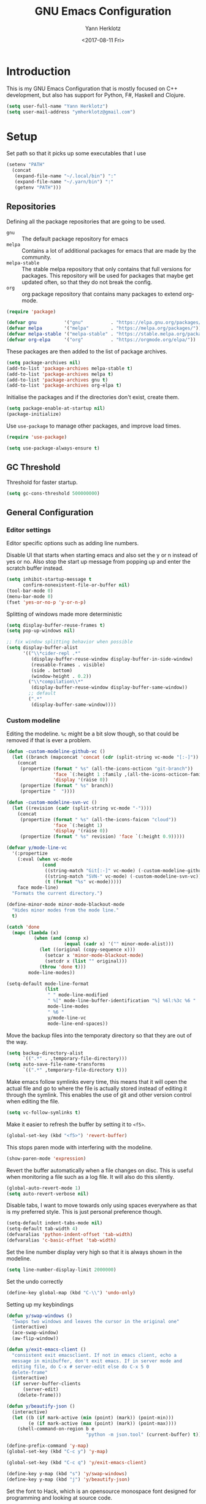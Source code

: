 #+TITLE: GNU Emacs Configuration
#+DATE: <2017-08-11 Fri>
#+AUTHOR: Yann Herklotz

* Introduction
This is my GNU Emacs Configuration that is mostly focused on C++ development,
but also has support for Python, F#, Haskell and Clojure.

#+BEGIN_SRC emacs-lisp
  (setq user-full-name "Yann Herklotz")
  (setq user-mail-address "ymherklotz@gmail.com")
#+END_SRC

#+RESULTS:
: ymherklotz@gmail.com

* Setup

Set path so that it picks up some executables that I use

#+BEGIN_SRC emacs-lisp
  (setenv "PATH"
    (concat
     (expand-file-name "~/.local/bin") ":"
     (expand-file-name "~/.yarn/bin") ":"
     (getenv "PATH")))
#+END_SRC

#+RESULTS:
: /home/yannherklotz/.local/bin:/home/yannherklotz/.yarn/bin:/home/yannherklotz/.local/bin:/home/yannherklotz/.yarn/bin:/usr/local/bin:/usr/bin:/bin:/usr/local/sbin:/opt/clojurescript/bin:/usr/lib/jvm/default/bin:/usr/bin/site_perl:/usr/bin/vendor_perl:/usr/bin/core_perl

** Repositories
Defining all the package repositories that are going to be used.

- ~gnu~ :: The default package repository for emacs
- ~melpa~ :: Contains a lot of additional packages for emacs that are made by
             the community.
- ~melpa-stable~ :: The stable melpa repository that only contains that full
                    versions for packages. This repository will be used for
                    packages that maybe get updated often, so that they do not
                    break the config.
- ~org~ :: org package repository that contains many packages to extend org-mode.

#+BEGIN_SRC emacs-lisp
  (require 'package)

  (defvar gnu          '("gnu"          . "https://elpa.gnu.org/packages/"))
  (defvar melpa        '("melpa"        . "https://melpa.org/packages/"))
  (defvar melpa-stable '("melpa-stable" . "https://stable.melpa.org/packages/"))
  (defvar org-elpa     '("org"          . "https://orgmode.org/elpa/"))
#+END_SRC

These packages are then added to the list of package archives.

#+BEGIN_SRC emacs-lisp
  (setq package-archives nil)
  (add-to-list 'package-archives melpa-stable t)
  (add-to-list 'package-archives melpa t)
  (add-to-list 'package-archives gnu t)
  (add-to-list 'package-archives org-elpa t)
#+END_SRC

Initialise the packages and if the directories don't exist, create them.

#+BEGIN_SRC emacs-lisp
  (setq package-enable-at-startup nil)
  (package-initialize)
#+END_SRC

Use ~use-package~ to manage other packages, and improve load times.

#+BEGIN_SRC emacs-lisp
  (require 'use-package)

  (setq use-package-always-ensure t)
#+END_SRC

** GC Threshold
Threshold for faster startup.

#+BEGIN_SRC emacs-lisp
  (setq gc-cons-threshold 500000000)
#+END_SRC

** General Configuration

*** Editor settings

Editor specific options such as adding line numbers.

Disable UI that starts when starting emacs and also set the y or n
instead of yes or no. Also stop the start up message from popping up
and enter the scratch buffer instead.

#+BEGIN_SRC emacs-lisp
  (setq inhibit-startup-message t
        confirm-nonexistent-file-or-buffer nil)
  (tool-bar-mode 0)
  (menu-bar-mode 0)
  (fset 'yes-or-no-p 'y-or-n-p)
#+END_SRC

#+RESULTS:
: y-or-n-p

Splitting of windows made more deterministic

#+BEGIN_SRC emacs-lisp
  (setq display-buffer-reuse-frames t)
  (setq pop-up-windows nil)

  ;; fix window splitting behavior when possible
  (setq display-buffer-alist
        '(("\\*cider-repl .*"
           (display-buffer-reuse-window display-buffer-in-side-window)
           (reusable-frames . visible)
           (side . bottom)
           (window-height . 0.2))
          ("\\*compilation\\*"
           (display-buffer-reuse-window display-buffer-same-window))
          ;; default
          (".*"
           (display-buffer-same-window))))
#+END_SRC

#+RESULTS:
| \*cider-repl .* | (display-buffer-reuse-window display-buffer-in-side-window) | (reusable-frames . visible) | (side . bottom) | (window-height . 0.2) |
| \*compilation\* | (display-buffer-reuse-window display-buffer-same-window)    |                             |                 |                       |
| .*              | (display-buffer-same-window)                                |                             |                 |                       |

*** Custom modeline

Editing the modeline. ~%c~ might be a bit slow though, so that could
be removed if that is ever a problem.

#+BEGIN_SRC emacs-lisp
  (defun -custom-modeline-github-vc ()
    (let ((branch (mapconcat 'concat (cdr (split-string vc-mode "[:-]")) "-")))
      (concat
       (propertize (format " %s" (all-the-icons-octicon "git-branch"))
                   'face `(:height 1 :family ,(all-the-icons-octicon-family))
                   'display '(raise 0))
       (propertize (format " %s" branch))
       (propertize "  "))))

  (defun -custom-modeline-svn-vc ()
    (let ((revision (cadr (split-string vc-mode "-"))))
      (concat
       (propertize (format " %s" (all-the-icons-faicon "cloud"))
                   'face `(:height 1)
                   'display '(raise 0))
       (propertize (format " %s" revision) 'face `(:height 0.9)))))

  (defvar y/mode-line-vc
    '(:propertize
      (:eval (when vc-mode
               (cond
                ((string-match "Git[:-]" vc-mode) (-custom-modeline-github-vc))
                ((string-match "SVN-" vc-mode) (-custom-modeline-svn-vc))
                (t (format "%s" vc-mode)))))
      face mode-line)
    "Formats the current directory.")

  (define-minor-mode minor-mode-blackout-mode
    "Hides minor modes from the mode line."
    t)

  (catch 'done
    (mapc (lambda (x)
            (when (and (consp x)
                       (equal (cadr x) '("" minor-mode-alist)))
              (let ((original (copy-sequence x)))
                (setcar x 'minor-mode-blackout-mode)
                (setcdr x (list "" original)))
              (throw 'done t)))
          mode-line-modes))

  (setq-default mode-line-format
                (list
                 " " mode-line-modified
                 " %[" mode-line-buffer-identification "%] %6l:%3c %6 "
                 mode-line-modes
                 " %6 "
                 y/mode-line-vc
                 mode-line-end-spaces))
#+END_SRC

#+RESULTS:
|   | (%1* %1+) | %[ | (%12b) | %] %6l:%3c %6 | (%[ ( (:propertize ( mode-name) help-echo Major mode |

Move the backup files into the temporaty directory so that they are out of the
way.

#+BEGIN_SRC emacs-lisp
  (setq backup-directory-alist
        `((".*" . ,temporary-file-directory)))
  (setq auto-save-file-name-transforms
        `((".*" ,temporary-file-directory t)))
#+END_SRC

#+RESULTS:
| .* | /tmp/ | t |

Make emacs follow symlinks every time, this means that it will open the actual
file and go to where the file is actually stored instead of editing it through
the symlink. This enables the use of git and other version control when editing
the file.
#+BEGIN_SRC emacs-lisp
  (setq vc-follow-symlinks t)
#+END_SRC

#+RESULTS:
: t

Make it easier to refresh the buffer by setting it to ~<f5>~.
#+BEGIN_SRC emacs-lisp
  (global-set-key (kbd "<f5>") 'revert-buffer)
#+END_SRC

#+RESULTS:
: revert-buffer

This stops paren mode with interfering with the modeline.
#+BEGIN_SRC emacs-lisp
  (show-paren-mode 'expression)
#+END_SRC

#+RESULTS:
: t

Revert the buffer automatically when a file changes on disc. This is useful when
monitoring a file such as a log file. It will also do this silently.
#+BEGIN_SRC emacs-lisp
  (global-auto-revert-mode 1)
  (setq auto-revert-verbose nil)
#+END_SRC

#+RESULTS:

Disable tabs, I want to move towards only using spaces everywhere as that is my
preferred style. This is just personal preference though.
#+BEGIN_SRC emacs-lisp
  (setq-default indent-tabs-mode nil)
  (setq-default tab-width 4)
  (defvaralias 'python-indent-offset 'tab-width)
  (defvaralias 'c-basic-offset 'tab-width)
#+END_SRC

#+RESULTS:
: tab-width

Set the line number display very high so that it is always shown in the modeline.
#+BEGIN_SRC emacs-lisp
  (setq line-number-display-limit 2000000)
#+END_SRC

#+RESULTS:
: 2000000

Set the undo correctly
#+BEGIN_SRC emacs-lisp
  (define-key global-map (kbd "C-\\") 'undo-only)
#+END_SRC

#+RESULTS:
: undo-only

Setting up my keybindings

#+BEGIN_SRC emacs-lisp
  (defun y/swap-windows ()
    "Swaps two windows and leaves the cursor in the original one"
    (interactive)
    (ace-swap-window)
    (aw-flip-window))

  (defun y/exit-emacs-client ()
    "consistent exit emacsclient. If not in emacs client, echo a
    message in minibuffer, don't exit emacs. If in server mode and
    editing file, do C-x # server-edit else do C-x 5 0
    delete-frame"
    (interactive)
    (if server-buffer-clients
        (server-edit)
      (delete-frame)))

  (defun y/beautify-json ()
    (interactive)
    (let ((b (if mark-active (min (point) (mark)) (point-min)))
          (e (if mark-active (max (point) (mark)) (point-max))))
      (shell-command-on-region b e
                               "python -m json.tool" (current-buffer) t)))

  (define-prefix-command 'y-map)
  (global-set-key (kbd "C-c y") 'y-map)

  (global-set-key (kbd "C-c q") 'y/exit-emacs-client)

  (define-key y-map (kbd "s") 'y/swap-windows)
  (define-key y-map (kbd "j") 'y/beautify-json)
#+END_SRC

#+RESULTS:
: y/beautify-json

Set the font to Hack, which is an opensource monospace font designed for
programming and looking at source code.

#+BEGIN_SRC emacs-lisp
  (set-default-font "Hack-11")
  (setq default-frame-alist '((font . "Hack-11")))
#+END_SRC

#+RESULTS:
: ((font . Hack-11))

#+BEGIN_SRC emacs-lisp
  (use-package eshell
    :ensure nil
    :bind (("C-c e" . eshell)))
#+END_SRC

#+RESULTS:
: eshell

* Social
** Mail
~mu4e~ is automatically in the load path when installed through a package
manager.

For archlinux, the command to install mu4e is:

#+BEGIN_SRC shell
  pacman -S mu
#+END_SRC

which comes with mu.

Set the email client to be mu4e in emacs, and set the correct mail directory. As
I am downloading all the mailboxes, there will be duplicates, which can be
ignored in searches by setting ~mu4e-headers-skip-duplicates~.

Also delete messages when they are sent, and don't copy them over to the sent
directory, as Gmail will do that for us.

To download the mail using imap, I use ~mbsync~, which downloads all mail with
the ~-a~ flag.

Finally, remove buffers when an email has been sent.

#+BEGIN_SRC emacs-lisp
  (use-package mu4e
    :ensure nil
    :commands mu4e
    :config 
    (add-hook 'message-mode-hook 'turn-on-orgtbl)
    (add-hook 'message-mode-hook 'turn-on-orgstruct++)

    (setq mail-user-agent 'mu4e-user-agent
          mu4e-maildir (expand-file-name "~/.mail")
          mu4e-headers-skip-duplicates t
          mu4e-sent-messages-behavior 'sent
          mu4e-get-mail-command "mbsync -a"
          message-kill-buffer-on-exit t
          mu4e-completing-read-function 'completing-read
          mu4e-context-policy 'pick-first
          mu4e-confirm-quit nil
          mu4e-html2text-command "pandoc -f html -t plain -"
          mu4e-change-filenames-when-moving t)

    ;; Try to show images
    (setq mu4e-view-show-images t
          mu4e-show-images t
          mu4e-view-image-max-width 800)

    ;; Mail directory shortcuts
    (setq mu4e-maildir-shortcuts
          '(("/gmail/Inbox" . ?g)
            ("/gmail/MyArchive" . ?r)
            ("/imperial/Inbox" . ?i)
            ("/imperial/MyArchive" . ?a)))

    (setq mu4e-contexts
          `( ,(make-mu4e-context
               :name "Gmail"
               :match-func (lambda (msg)
                             (when msg
                               (string-match-p "^/gmail" (mu4e-message-field msg :maildir))))
               :vars '((user-mail-address            . "ymherklotz@gmail.com")
                       (user-full-name               . "Yann Herklotz")
                       (mu4e-sent-folder             . "/gmail/[Gmail]/Sent Mail")
                       (mu4e-drafts-folder           . "/gmail/[Gmail]/Drafts")
                       (mu4e-trash-folder            . "/gmail/[Gmail]/Trash")
                       (mu4e-refile-folder           . "/gmail/MyArchive")
                       (smtpmail-smt-user            . "ymherklotz@gmail.com")
                       (smtpmail-local-domain        . "gmail.com")
                       (smtpmail-default-smtp-server . "smtp.gmail.com")
                       (smtpmail-smtp-server         . "smtp.gmail.com")
                       (smtpmail-smtp-service        . 587)))
             ,(make-mu4e-context
               :name "Imperial"
               :match-func (lambda (msg)
                             (when msg
                               (string-match-p "^/imperial" (mu4e-message-field msg :maildir))))
               :vars '((user-mail-address            . "yann.herklotz15@imperial.ac.uk")
                       (user-full-name               . "Yann Herklotz")
                       (mu4e-sent-folder             . "/imperial/Sent Items")
                       (mu4e-drafts-folder           . "/imperial/Drafts")
                       (mu4e-trash-folder            . "/imperial/Deleted Items")
                       (mu4e-refile-folder           . "/imperial/MyArchive")
                       (smtpmail-smt-user            . "ymh15@ic.ac.uk")
                       (smtpmail-local-domain        . "cc.ic.ac.uk")
                       (smtpmail-default-smtp-server . "smtp.cc.ic.ac.uk")
                       (smtpmail-smtp-server         . "smtp.cc.ic.ac.uk")
                       (smtpmail-smtp-service        . 587))))))
#+END_SRC

#+RESULTS:
: t

Setting up ~smtp~ to send messages using gmail.

#+BEGIN_SRC emacs-lisp
  (use-package smtpmail
    :ensure nil
    :config
    (setq message-send-mail-function 'smtpmail-send-it
          starttls-use-gnutls t))
#+END_SRC

#+RESULTS:
: t

To enable storing links in mu4e

#+BEGIN_SRC emacs-lisp
  (use-package org-mu4e
    :ensure nil)
#+END_SRC

#+RESULTS:

** Elfeed

#+BEGIN_SRC emacs-lisp
  (use-package elfeed-org
    :config
    (elfeed-org)
    (setq rmh-elfeed-org-files (list (expand-file-name "~/Dropbox/org/elfeed.org"))))

  (use-package elfeed
    :bind (:map elfeed-search-mode-map
                ("A" . y/elfeed-show-all)
                ("E" . y/elfeed-show-emacs)
                ("D" . y/elfeed-show-daily)
                ("q" . y/elfeed-save-db-and-bury)))
#+END_SRC

#+RESULTS:
: y/elfeed-save-db-and-bury

Define utility functions to make the reader work.

#+BEGIN_SRC emacs-lisp
  (defun y/elfeed-show-all ()
    (interactive)
    (bookmark-maybe-load-default-file)
    (bookmark-jump "elfeed-all"))

  (defun y/elfeed-show-emacs ()
    (interactive)
    (bookmark-maybe-load-default-file)
    (bookmark-jump "elfeed-emacs"))

  (defun y/elfeed-show-daily ()
    (interactive)
    (bookmark-maybe-load-default-file)
    (bookmark-jump "elfeed-daily"))

  ;;functions to support syncing .elfeed between machines
  ;;makes sure elfeed reads index from disk before launching
  (defun y/elfeed-load-db-and-open ()
    "Wrapper to load the elfeed db from disk before opening"
    (interactive)
    (elfeed-db-load)
    (elfeed)
    (elfeed-search-update--force))

  ;;write to disk when quiting
  (defun y/elfeed-save-db-and-bury ()
    "Wrapper to save the elfeed db to disk before burying buffer"
    (interactive)
    (elfeed-db-save)
    (quit-window))
#+END_SRC

#+RESULTS:
: y/elfeed-save-db-and-bury

* Utility
** Navigation

Set navigation commands in all the buffers
#+BEGIN_SRC emacs-lisp
  (defun prev-window ()
    (interactive)
    (other-window -1))

  (global-set-key (kbd "C-.") #'other-window)
  (global-set-key (kbd "C-,") #'prev-window)
#+END_SRC

#+RESULTS:
: prev-window

*** Ivy
#+BEGIN_SRC emacs-lisp
  (use-package ivy
    :bind
    (("C-s"     . swiper)
     ("M-x"     . counsel-M-x)
     ("C-x C-f" . counsel-find-file)
     ("C-c g"   . counsel-git)
     ("C-c j"   . counsel-git-grep)
     ("C-c k"   . counsel-ag)
     ("C-c C-r" . ivy-resume)
     ("C-x b"   . counsel-ibuffer)
     ("C-c y u" . counsel-unicode-char))
    :config
    (setq ivy-use-virtual-buffers t)
    (setq ivy-count-format "(%d/%d) ")
    (setq ivy-re-builders-alist
          '((swiper . ivy--regex-plus)
            (t      . ivy--regex-fuzzy))))
#+END_SRC

#+RESULTS:
: counsel-unicode-char

** Visual
*** All the icons
#+BEGIN_SRC emacs-lisp
  (use-package all-the-icons)
#+END_SRC

#+RESULTS:

** Editing
*** Hungry Delete
#+BEGIN_SRC emacs-lisp
  (use-package hungry-delete
    :config
    (global-hungry-delete-mode))
#+END_SRC

#+RESULTS:
: t

*** SmartParens
#+BEGIN_SRC emacs-lisp
  (use-package smartparens
    :bind (("M-["              . sp-backward-unwrap-sexp)
           ("M-]"              . sp-unwrap-sexp)
           ("C-M-f"            . sp-forward-sexp)
           ("C-M-b"            . sp-backward-sexp)
           ("C-M-d"            . sp-down-sexp)
           ("C-M-a"            . sp-backward-down-sexp)
           ("C-M-e"            . sp-up-sexp)
           ("C-M-u"            . sp-backward-up-sexp)
           ("C-M-t"            . sp-transpose-sexp)
           ("C-M-n"            . sp-next-sexp)
           ("C-M-p"            . sp-previous-sexp)
           ("C-M-k"            . sp-kill-sexp)
           ("C-M-w"            . sp-copy-sexp)
           ("C-)"              . sp-forward-slurp-sexp)
           ("C-}"              . sp-forward-barf-sexp)
           ("C-("              . sp-backward-slurp-sexp)
           ("C-{"              . sp-backward-barf-sexp)
           ("M-D"              . sp-splice-sexp)
           ("C-]"              . sp-select-next-thing-exchange)
           ("C-<left_bracket>" . sp-select-previous-thing)
           ("C-M-]"            . sp-select-next-thing)
           ("M-F"              . sp-forward-symbol)
           ("M-B"              . sp-backward-symbol)
           ("M-S"              . sp-split-sexp))
    :hook ((minibuffer-setup)  . turn-on-smartparens-strict-mode)
    :config
    (require 'smartparens-config)
    (show-smartparens-global-mode +1)
    (smartparens-global-mode 1)

    (sp-with-modes '(c-mode c++-mode)
      (sp-local-pair "{" nil :post-handlers '(("||\n[i]" "RET")))
      (sp-local-pair "/*" "*/" :post-handlers '((" | " "SPC")
                                                ("* ||\n[i]" "RET")))))
#+END_SRC

*** Whitespace
#+BEGIN_SRC emacs-lisp
  (use-package whitespace
    :bind (("C-x w" . whitespace-mode)))
#+END_SRC

*** IEdit
#+BEGIN_SRC emacs-lisp
  (use-package iedit
    :bind (("C-;" . iedit-mode)))
#+END_SRC

*** Expand Region

Expand region is very useful to select words and structures quickly by
incrementally selecting more and more of the text.

#+BEGIN_SRC emacs-lisp
  (use-package expand-region
    :bind ("M-m" . er/expand-region))
#+END_SRC

*** Dired

#+BEGIN_SRC emacs-lisp
  (add-hook 'dired-load-hook
            (function (lambda () (load "dired-x"))))

  (setq dired-dwim-target t)
#+END_SRC

* Writing
** Spellcheck in emacs
#+BEGIN_SRC emacs-lisp
  (defun spell-buffer-german ()
    (interactive)
    (ispell-change-dictionary "de_DE")
    (flyspell-buffer))

  (defun spell-buffer-english ()
    (interactive)
    (ispell-change-dictionary "en_UK")
    (flyspell-buffer))

  (use-package ispell
    :config
    (when (executable-find "hunspell")
      (setq-default ispell-program-name "hunspell")
      (setq ispell-really-hunspell t))

    ;; (setq ispell-program-name "aspell"
    ;;       ispell-extra-args '("--sug-mode=ultra"))
    :bind (("C-c N" . spell-buffer-german)
           ("C-c n" . spell-buffer-english)))

  (use-package flyspell
    :ensure nil
    :hook ((text-mode) . flyspell-mode)
    :config
    (define-key flyspell-mode-map (kbd "C-.") nil)
    (define-key flyspell-mode-map (kbd "C-,") nil))
#+END_SRC

** Latex
#+BEGIN_SRC emacs-lisp
  (use-package latex
    :ensure auctex
    :config
    (require 'tex-site)
    ;; to use pdfview with auctex
    (setq TeX-view-program-selection '((output-pdf "PDF Tools"))
          TeX-view-program-list '(("PDF Tools" TeX-pdf-tools-sync-view))
          TeX-source-correlate-start-server t) ;; not sure if last line is neccessary
    ;; to have the buffer refresh after compilation
    (add-hook 'TeX-after-compilation-finished-functions
              #'TeX-revert-document-buffer)
    (setq TeX-auto-save t)
    (setq TeX-parse-self t)
    (setq TeX-save-query nil)
    (setq-default TeX-master nil)
    (setq TeX-PDF-mode t)
    (add-hook 'LaTeX-mode-hook 'flyspell-mode)
    (add-hook 'LaTeX-mode-hook 'flyspell-buffer)
    (defun turn-on-outline-minor-mode ()
      (outline-minor-mode 1))

    (add-hook 'LaTeX-mode-hook 'turn-on-outline-minor-mode)
    (setq outline-minor-mode-prefix "\C-c \C-o")
    (autoload 'reftex-mode "reftex" "RefTeX Minor Mode" t)
    (autoload 'turn-on-reftex "reftex" "RefTeX Minor Mode" nil)
    (autoload 'reftex-citation "reftex-cite" "Make citation" nil)
    (autoload 'reftex-index-phrase-mode "reftex-index" "Phrase Mode" t)
    (add-hook 'latex-mode-hook 'turn-on-reftex) ; with Emacs latex mode

    (require 'ox-latex)
    (add-to-list 'org-latex-packages-alist '("" "minted"))
    (setq org-latex-listings 'minted))
#+END_SRC

** Markdown
Markdown is the standard for writing documentation. This snippet loads GFM
(Github Flavoured Markdown) style.

#+BEGIN_SRC emacs-lisp
  (use-package markdown-mode
    :commands (markdown-mode gfm-mode)
    :mode (("README\\.md\\'" . gfm-mode)
           ("\\.md\\'"       . markdown-mode)
           ("\\.markdown\\'" . markdown-mode))
    :init (setq markdown-command "multimarkdown"))
#+END_SRC

** Org
Agenda setup for org mode, pointing to the write files.

#+BEGIN_SRC emacs-lisp
  (setq org-log-into-drawer t)
  (setq org-log-done "note")
  (setq org-hide-leading-stars t)
  (setq org-confirm-babel-evaluate nil)
  (setq org-directory (expand-file-name "~/Dropbox/org"))
  (setq org-default-notes-file
        (concat org-directory "/inbox.org"))
  (setq org-image-actual-width nil
        org-format-latex-options (plist-put org-format-latex-options :scale 1.5))
#+END_SRC

Set global keys for org mode to access agenda.

#+BEGIN_SRC emacs-lisp
  (global-set-key "\C-cl" 'org-store-link)
  (global-set-key "\C-ca" 'org-agenda)
  (global-set-key "\C-cc" 'org-capture)
  (global-set-key "\C-cb" 'org-iswitchb)
  (define-key global-map "\C-cc" 'org-capture)
#+END_SRC

Set up ob for executing code blocks

#+BEGIN_SRC emacs-lisp
  (use-package ob
    :ensure nil
    :config
    (org-babel-do-load-languages
     'org-babel-load-languages
     '((emacs-lisp . t)
       (js         . t)
       (java       . t)
       (haskell    . t)
       (python     . t)
       (ruby       . t)
       (org        . t)
       (matlab     . t)
       (ditaa      . t)
       (clojure    . t)
       (dot        . t))))
#+END_SRC

Exporting to html needs htmlize.

#+BEGIN_SRC emacs-lisp
  (use-package htmlize
    :commands (htmlize-file
               htmlize-buffer
               htmlize-region
               htmlize-many-files
               htmlize-many-files-dired
               htmlize-region-save-screenshot))
#+END_SRC

Add md backend

#+BEGIN_SRC emacs-lisp
  (require 'ox-md)
#+END_SRC

*** Templates
#+BEGIN_SRC emacs-lisp
  (setq org-capture-templates
        '(("t" "todo" entry (file+headline "~/Dropbox/org/inbox.org" "Tasks")
           "* TODO %?\n\n%i\n%a\n\n")))
#+END_SRC

*** Agenda

#+BEGIN_SRC emacs-lisp
  (setq org-agenda-files (mapcar 'expand-file-name
                                 '("~/Dropbox/org/inbox.org"
                                   "~/Dropbox/org/main.org"
                                   "~/Dropbox/org/tickler.org"))
        org-refile-targets '(("~/Dropbox/org/main.org" :maxlevel . 2)
                             ("~/Dropbox/org/someday.org" :level . 1)
                             ("~/Dropbox/org/tickler.org" :maxlevel . 2))
        org-todo-keywords '((sequence "TODO(t)" "WAITING(w)" "|" "DONE(d)" "CANCELLED(c)")))
#+END_SRC

#+BEGIN_SRC emacs-lisp
  (setq org-agenda-custom-commands 
        '(("w" "At work" tags-todo "@work"
           ((org-agenda-overriding-header "Work")))
          ("h" "At home" tags-todo "@home"
           ((org-agenda-overriding-header "Home")))
          ("u" "At uni" tags-todo "@uni"
           ((org-agenda-overriding-header "University")))))
#+END_SRC

*** Remove Binding
#+BEGIN_SRC emacs-lisp
  (define-key org-mode-map (kbd "C-,") nil)
#+END_SRC

*** Registers

#+BEGIN_SRC emacs-lisp
  (set-register ?l (cons 'file "~/.emacs.d/loader.org"))
  (set-register ?m (cons 'file "~/Dropbox/org/main.org"))
  (set-register ?i (cons 'file "~/Dropbox/org/inbox.org"))
#+END_SRC

** PDF Tools
#+BEGIN_SRC emacs-lisp
  (use-package pdf-tools
    :hook (doc-view-mode . pdf-view-mode)
    :commands pdf-view-mode)
#+END_SRC

* Programming
My emacs configuration is mostly focused on programming, therefore there is a
lot of different language support.

** Version Control and Project Management
*** Magit
#+BEGIN_SRC emacs-lisp
  (use-package magit
    :bind (("C-x g" . magit-status))
    :config
    (setq server-switch-hook nil))
#+END_SRC

#+RESULTS:
: magit-status

*** Projectile
#+BEGIN_SRC emacs-lisp
  (use-package projectile
    :config
    (projectile-mode +1)
    (define-key projectile-mode-map (kbd "C-c p") 'projectile-command-map)
    (setq projectile-enable-caching nil)
    (setq projectile-git-submodule-command "")
    (setq projectile-mode-line '(:eval (format " Proj[%s]" (projectile-project-name)))))

  (use-package counsel-projectile
    :config
    (counsel-projectile-mode t))
#+END_SRC

** Language Support
*** C++

Setting up CC mode with a hook that uses my settings.

#+BEGIN_SRC emacs-lisp
  (use-package cc-mode
    :config
    (add-to-list 'auto-mode-alist '("\\.h\\'" . c++-mode))
    (setq c-default-style "linux"
          tab-width 4
          c-indent-level 4)
    (defun my-c++-mode-hook ()
      (c-set-offset 'inline-open 0)
      (c-set-offset 'inline-close 0)
      (c-set-offset 'innamespace 0)
      (c-set-offset 'arglist-cont-nonempty 8)
      (setq indent-tabs-mode nil))
    (add-hook 'c-mode-hook 'my-c++-mode-hook)
    (add-hook 'c++-mode-hook 'my-c++-mode-hook)

    (define-key c-mode-map (kbd "C-c C-c") 'comment-or-uncomment-region))
#+END_SRC

Adding C headers to company backend for completion.

#+BEGIN_SRC emacs-lisp
  (use-package irony
    :config
    (add-hook 'c++-mode-hook 'irony-mode)
    (add-hook 'c-mode-hook 'irony-mode)
    (add-hook 'objc-mode-hook 'irony-mode)

    (defun my-irony-mode-hook ()
      (define-key irony-mode-map [remap completion-at-point]
        'irony-completion-at-point-async)
      (define-key irony-mode-map [remap complete-symbol]
        'irony-completion-at-point-async))
    (add-hook 'irony-mode-hook 'my-irony-mode-hook)
    (add-hook 'irony-mode-hook 'irony-cdb-autosetup-compile-options))

  (use-package company-irony)

  (use-package flycheck-irony
    :config
    (add-hook 'c++-mode-hook #'flycheck-irony-setup))

  (use-package company-c-headers
    :config
    (add-to-list 'company-backends 'company-c-headers)
    (add-to-list 'company-backends 'company-irony)

    (add-hook 'irony-mode-hook 'company-irony-setup-begin-commands))
#+END_SRC

Using clang format to format the region that is currently being selected (need
to install clang format script).

#+BEGIN_SRC emacs-lisp
  (use-package clang-format
    :bind (("C-c i" . 'clang-format-region)
           ("C-c u" . 'clang-format-buffer)))
#+END_SRC

*** Clojure
Using Cider for clojure environment.

#+BEGIN_SRC emacs-lisp
  (use-package cider
    :commands cider-mode
    :config
    (setq cider-repl-display-help-banner nil))
#+END_SRC

Adding hook to clojure mode to enable strict parentheses mode.

#+BEGIN_SRC emacs-lisp
  (add-hook 'clojure-mode-hook 'turn-on-smartparens-strict-mode)
#+END_SRC

*** CMake
#+BEGIN_SRC emacs-lisp
  (use-package cmake-mode
    :commands cmake-mode
    :config
    (setq auto-mode-alist
          (append
           '(("CMakeLists\\.txt\\'" . cmake-mode))
           '(("\\.cmake\\'" . cmake-mode))
           auto-mode-alist))
    (autoload 'cmake-mode "~/CMake/Auxiliary/cmake-mode.el" t))
#+END_SRC

*** Elm

#+BEGIN_SRC emacs-lisp
  (use-package elm-mode
    :mode ("\\.elm\\'"))
#+END_SRC

*** Emacs Lisp
Adding strict parentheses to emacs lisp.

#+BEGIN_SRC emacs-lisp
  (add-hook 'emacs-lisp-mode-hook 'turn-on-smartparens-strict-mode)
#+END_SRC

*** F#
F# mode for uni work.

#+BEGIN_SRC emacs-lisp
  (use-package fsharp-mode
    :commands fsharp-mode
    :config
    (defun y/fsharp-reload-file ()
      "Reloads the whole file when in fsharp mode."
      (interactive)
      (fsharp-eval-region (point-min) (point-max)))
      (add-hook 'fsharp-mode-hook
              (lambda () (local-set-key (kbd "C-c C-c") #'y/fsharp-reload-file))))
#+END_SRC

*** Haskell

Haskell mode with company mode completion.

#+BEGIN_SRC emacs-lisp
  (use-package haskell-mode
    :commands haskell-mode)

  (use-package interactive-haskell-mode
    :ensure haskell-mode
    :hook haskell-mode
    :init
    (custom-set-variables
     '(haskell-process-path-stack (expand-file-name "~/.local/bin/stack"))
     '(haskell-process-log t)))
#+END_SRC

*** Python
Elpy package for python, which provides an IDE type environment for python.

#+BEGIN_SRC emacs-lisp
  (use-package elpy
    :commands python-mode
    :config
    (elpy-enable)
    (setq py-python-command "python3")
    (setq python-shell-interpreter "python3"))

  (with-eval-after-load 'python
    (defun python-shell-completion-native-try ()
      "Return non-nil if can trigger native completion."
      (let ((python-shell-completion-native-enable t)
            (python-shell-completion-native-output-timeout
             python-shell-completion-native-try-output-timeout))
        (python-shell-completion-native-get-completions
         (get-buffer-process (current-buffer))
         nil "_"))))
#+END_SRC

*** JSON
JSON files should be opened in js-mode.
#+BEGIN_SRC emacs-lisp
  (add-to-list 'auto-mode-alist '("\\.json\\'" . js-mode))
#+END_SRC

*** SCSS
#+BEGIN_SRC emacs-lisp
  (use-package css-mode
    :ensure nil
    :commands (scss-mode
               css-mode)
    :config
    (setq css-indent-offset 2))
#+END_SRC

*** Shell
#+BEGIN_SRC emacs-lisp
  (setq sh-basic-offset 2)
  (setq sh-indentation 2)
#+END_SRC

** Completion Support
*** Company
#+BEGIN_SRC emacs-lisp
  (use-package company
    :config
    (add-hook 'after-init-hook 'global-company-mode)
    (setq company-backends (delete 'company-semantic company-backends))

    (define-key c-mode-map (kbd "C-c n") 'company-complete)
    (define-key c++-mode-map (kbd "C-c n") 'company-complete)
    (setq company-dabbrev-downcase 0))
#+END_SRC

*** Flycheck
Enabling global flycheck support.
#+BEGIN_SRC emacs-lisp
  (use-package flycheck
    :config (global-flycheck-mode))
#+END_SRC

*** Yasnippets
#+BEGIN_SRC emacs-lisp
  (use-package yasnippet
    :hook ((org-mode cc-mode) . yas-minor-mode)
    :config
    (yas-minor-mode 1))
#+END_SRC

* Look and Feel

Keybindings

#+BEGIN_SRC emacs-lisp
  (defun y/set-theme (theme)
    (load-theme theme t)
    (toggle-scroll-bar -1))

  (defun y/sanityinc-tomorrow-bright ()
    (interactive)
    (y/set-theme 'sanityinc-tomorrow-bright))

  (defun y/zenburn ()
    (interactive)
    (y/set-theme 'zenburn))

  (defun y/solarized-light ()
    (interactive)
    (y/set-theme 'solarized-light))

  (defun y/gruvbox ()
    (interactive)
    (y/set-theme 'gruvbox))

  (defun y/sanityinc-tomorrow-bright ()
    (interactive)
    (y/set-theme 'sanityinc-tomorrow-bright))

  (define-key y-map (kbd "1") 'y/sanityinc-tomorrow-bright)
  (define-key y-map (kbd "2") 'y/zenburn)
  (define-key y-map (kbd "3") 'y/solarized-light)
  (define-key y-map (kbd "4") 'y/gruvbox)
#+END_SRC

#+BEGIN_SRC emacs-lisp
  (defadvice load-theme
      (before theme-dont-propagate activate)
    (mapc #'disable-theme custom-enabled-themes))

  (use-package solarized-theme
    :config
    (setq solarized-use-variable-pitch nil))

  (if (daemonp)
      (add-hook 'after-make-frame-functions
                (lambda (frame)
                  (select-frame frame)
                  (load-theme 'solarized-light t)
                  (toggle-scroll-bar -1)))
    (progn (load-theme 'solarized-light t)
           (toggle-scroll-bar -1)))
#+END_SRC

* Conclusion
Setting the gc-cons threshold back to what it was at the beginning.

#+BEGIN_SRC emacs-lisp
  (setq gc-cons-threshold 10000000)
#+END_SRC
